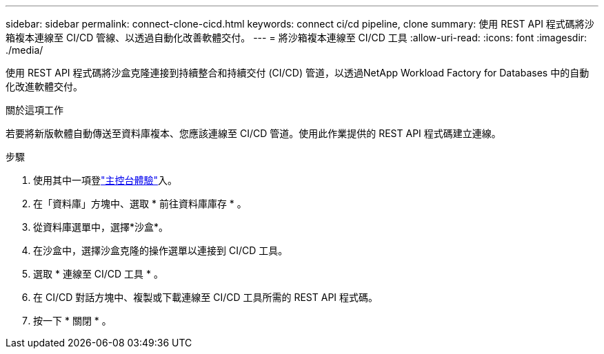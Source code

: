 ---
sidebar: sidebar 
permalink: connect-clone-cicd.html 
keywords: connect ci/cd pipeline, clone 
summary: 使用 REST API 程式碼將沙箱複本連線至 CI/CD 管線、以透過自動化改善軟體交付。 
---
= 將沙箱複本連線至 CI/CD 工具
:allow-uri-read: 
:icons: font
:imagesdir: ./media/


[role="lead"]
使用 REST API 程式碼將沙盒克隆連接到持續整合和持續交付 (CI/CD) 管道，以透過NetApp Workload Factory for Databases 中的自動化改進軟體交付。

.關於這項工作
若要將新版軟體自動傳送至資料庫複本、您應該連線至 CI/CD 管道。使用此作業提供的 REST API 程式碼建立連線。

.步驟
. 使用其中一項登link:https://docs.netapp.com/us-en/workload-setup-admin/console-experiences.html["主控台體驗"^]入。
. 在「資料庫」方塊中、選取 * 前往資料庫庫存 * 。
. 從資料庫選單中，選擇*沙盒*。
. 在沙盒中，選擇沙盒克隆的操作選單以連接到 CI/CD 工具。
. 選取 * 連線至 CI/CD 工具 * 。
. 在 CI/CD 對話方塊中、複製或下載連線至 CI/CD 工具所需的 REST API 程式碼。
. 按一下 * 關閉 * 。

